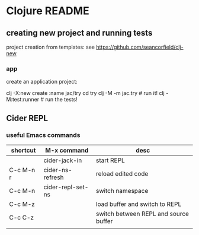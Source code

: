 * Clojure README

** creating new project and running tests

project creation from templates:
see https://github.com/seancorfield/clj-new

*** app

create an application project:

clj -X:new create :name jac/try
cd try
clj -M -m jac.try  # run it!
clj -M:test:runner # run the tests!

** Cider REPL

*** useful Emacs commands

| shortcut  | M-x command       | desc                                  |
|-----------+-------------------+---------------------------------------|
|           | cider-jack-in     | start REPL                            |
| C-c M-n r | cider-ns-refresh  | reload edited code                    |
| C-c M-n   | cider-repl-set-ns | switch namespace                      |
| C-c M-z   |                   | load buffer and switch to REPL        |
| C-c C-z   |                   | switch between REPL and source buffer |
|           |                   |                                       |
